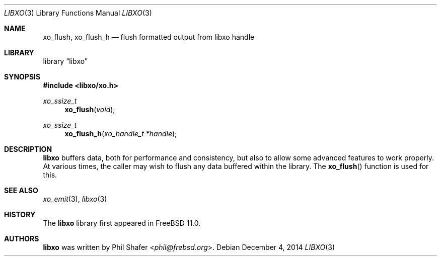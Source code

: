 .\" #
.\" # Copyright (c) 2014, Juniper Networks, Inc.
.\" # All rights reserved.
.\" # This SOFTWARE is licensed under the LICENSE provided in the
.\" # ../Copyright file. By downloading, installing, copying, or 
.\" # using the SOFTWARE, you agree to be bound by the terms of that
.\" # LICENSE.
.\" # Phil Shafer, July 2014
.\" 
.Dd December 4, 2014
.Dt LIBXO 3
.Os
.Sh NAME
.Nm xo_flush , xo_flush_h
.Nd flush formatted output from libxo handle
.Sh LIBRARY
.Lb libxo
.Sh SYNOPSIS
.In libxo/xo.h
.Ft xo_ssize_t
.Fn xo_flush "void"
.Ft xo_ssize_t
.Fn xo_flush_h "xo_handle_t *handle"
.Sh DESCRIPTION
.Nm libxo
buffers data, both for performance and consistency, but also to
allow some advanced features to work properly.
At various times, the
caller may wish to flush any data buffered within the library.
The
.Fn xo_flush
function is used for this.
.Sh SEE ALSO
.Xr xo_emit 3 ,
.Xr libxo 3
.Sh HISTORY
The
.Nm libxo
library first appeared in
.Fx 11.0 .
.Sh AUTHORS
.Nm libxo
was written by
.An Phil Shafer Aq Mt phil@frebsd.org .

